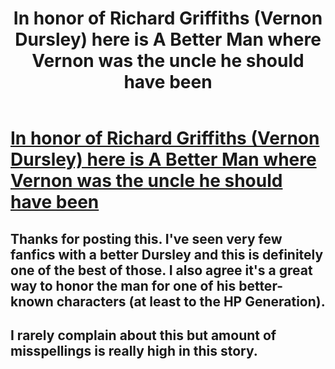 #+TITLE: In honor of Richard Griffiths (Vernon Dursley) here is A Better Man where Vernon was the uncle he should have been

* [[http://m.fanfiction.net/s/2531438/1/A-Better-Man][In honor of Richard Griffiths (Vernon Dursley) here is A Better Man where Vernon was the uncle he should have been]]
:PROPERTIES:
:Author: addicted_to_reddit_
:Score: 11
:DateUnix: 1364623823.0
:DateShort: 2013-Mar-30
:END:

** Thanks for posting this. I've seen very few fanfics with a better Dursley and this is definitely one of the best of those. I also agree it's a great way to honor the man for one of his better-known characters (at least to the HP Generation).
:PROPERTIES:
:Score: 2
:DateUnix: 1364628481.0
:DateShort: 2013-Mar-30
:END:


** I rarely complain about this but amount of misspellings is really high in this story.
:PROPERTIES:
:Author: Bulwersator
:Score: 1
:DateUnix: 1365441221.0
:DateShort: 2013-Apr-08
:END:
